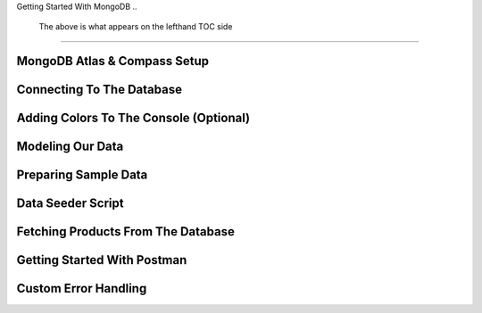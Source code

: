 Getting Started With MongoDB
..
    The above is what appears on the lefthand TOC side
=====

.. _getting-started-with-mongodb:

MongoDB Atlas & Compass Setup
------------

Connecting To The Database
----------------

Adding Colors To The Console (Optional)
------------

Modeling Our Data
----------------

Preparing Sample Data
------------

Data Seeder Script
----------------

Fetching Products From The Database
----------------

Getting Started With Postman
------------

Custom Error Handling
----------------